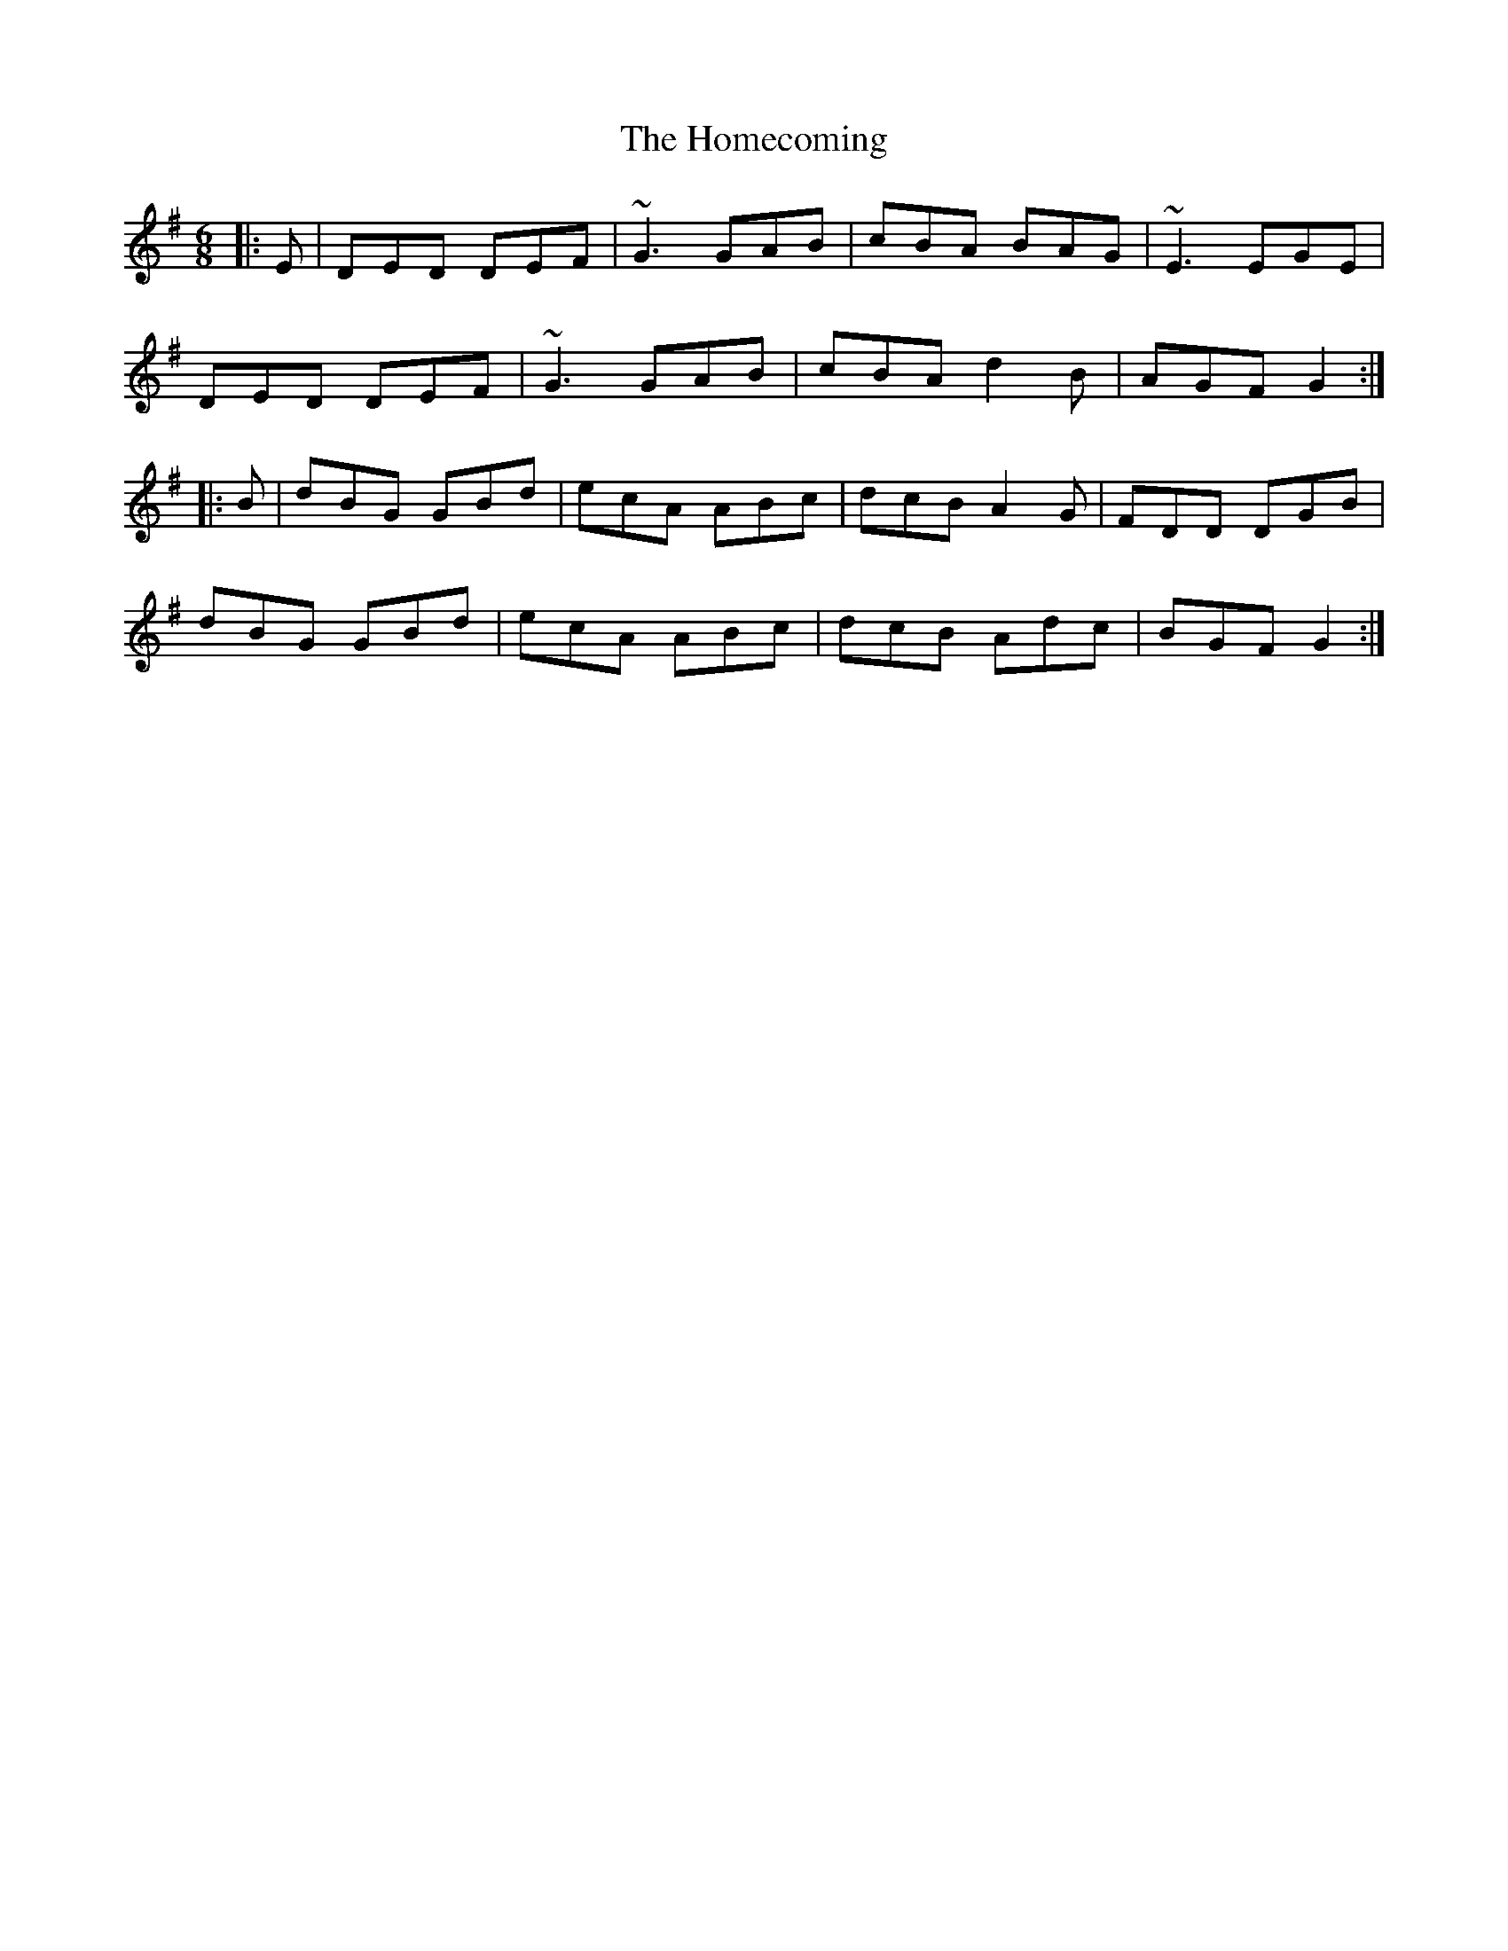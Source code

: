X: 17734
T: Homecoming, The
R: jig
M: 6/8
K: Gmajor
|:E|DED DEF|~G3 GAB|cBA BAG|~E3 EGE|
DED DEF|~G3 GAB|cBA d2B|AGF G2:|
|:B|dBG GBd|ecA ABc|dcB A2G|FDD DGB|
dBG GBd|ecA ABc|dcB Adc|BGF G2:|

